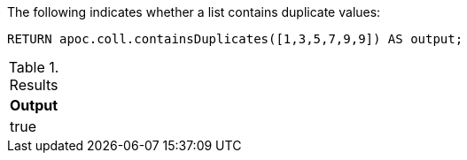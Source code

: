 The following indicates whether a list contains duplicate values:
[source,cypher]
----
RETURN apoc.coll.containsDuplicates([1,3,5,7,9,9]) AS output;
----

.Results
[opts="header",cols="1"]
|===
| Output
| true
|===
